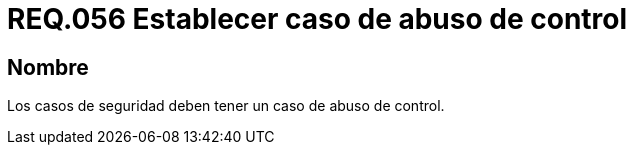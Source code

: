 :slug: rules/056/
:category: rules
:description: En el presente documento se detallan los lineamientos o requerimientos de seguridad relacionados a la gestión de los casos de seguridad que se pueden presentar en un determinado sistema. Por lo tanto, los casos de seguridad deben tener un caso de abuso de control.
:keywords: Casos de seguridad, Sistema, Abuso, Control, Organización, Seguridad.
:rules: yes

= REQ.056 Establecer caso de abuso de control

== Nombre

Los casos de seguridad deben tener un caso de abuso de control.
